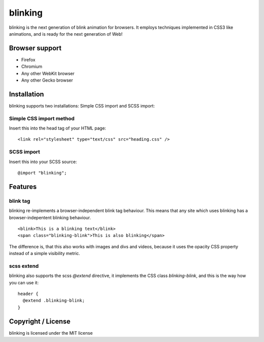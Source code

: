 blinking
========

blinking is the next generation of blink animation for browsers. It employs
techniques implemented in CSS3 like animations, and is ready for the next
generation of Web!

Browser support
---------------

* Firefox
* Chromium
* Any other WebKit browser
* Any other Gecko browser

Installation
------------

blinking supports two installations: Simple CSS import and SCSS import:

Simple CSS import method
~~~~~~~~~~~~~~~~~~~~~~~~

Insert this into the head tag of your HTML page:

::

    <link rel="stylesheet" type="text/css" src="heading.css" />

SCSS import
~~~~~~~~~~~

Insert this into your SCSS source:

::

    @import "blinking";

Features
--------

blink tag
~~~~~~~~~

blinking re-implements a browser-independent blink tag behaviour. This means
that any site which uses blinking has a browser-indepentent blinking behaviour.

::

    <blink>This is a blinking text</blink>
    <span class="blinking-blink">This is also blinking</span>

The difference is, that this also works with images and divs and videos,
because it uses the opacity CSS property instead of a simple visibility metric.

scss extend
~~~~~~~~~~~

blinking also supports the scss `@extend` directive, it implements the CSS class
`blinking-blink`, and this is the way how you can use it:

::

    header {
      @extend .blinking-blink;
    }

Copyright / License
-------------------

blinking is licensed under the MIT license

